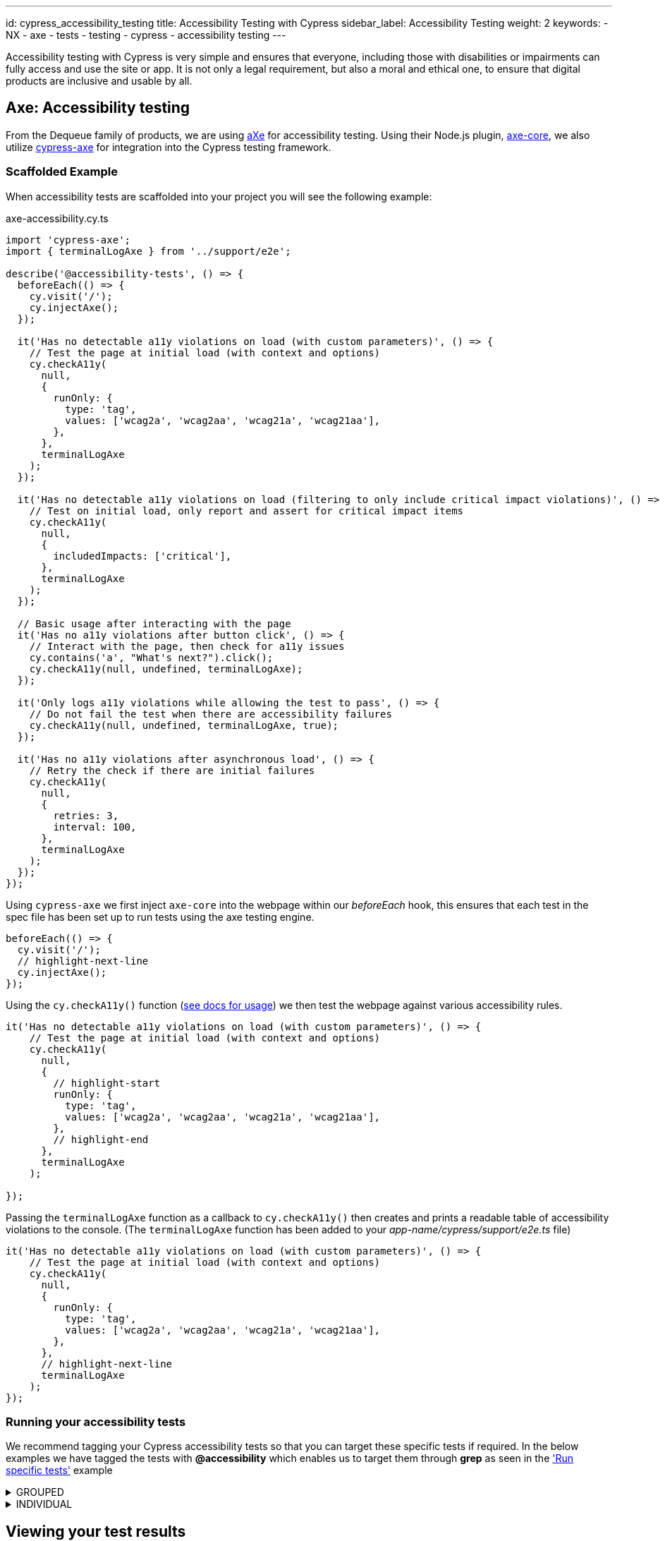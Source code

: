 ---
id: cypress_accessibility_testing
title: Accessibility Testing with Cypress
sidebar_label: Accessibility Testing
weight: 2
keywords:
  - NX
  - axe
  - tests
  - testing
  - cypress
  - accessibility testing
---

Accessibility testing with Cypress is very simple and ensures that everyone, including those with disabilities or impairments can fully access and use the site or app. It is not only a legal requirement, but also a moral and ethical one, to ensure that digital products are inclusive and usable by all.

== Axe: Accessibility testing

From the Dequeue family of products, we are using link:https://www.deque.com/axe/[aXe] for accessibility testing. Using their Node.js plugin, link:https://www.npmjs.com/package/axe-core[axe-core], we also utilize link:https://www.npmjs.com/package/cypress-axe[cypress-axe] for integration into the Cypress testing framework.

=== Scaffolded Example

When accessibility tests are scaffolded into your project you will see the following example:

.axe-accessibility.cy.ts
[source,typescript]
----
import 'cypress-axe';
import { terminalLogAxe } from '../support/e2e';

describe('@accessibility-tests', () => {
  beforeEach(() => {
    cy.visit('/');
    cy.injectAxe();
  });

  it('Has no detectable a11y violations on load (with custom parameters)', () => {
    // Test the page at initial load (with context and options)
    cy.checkA11y(
      null,
      {
        runOnly: {
          type: 'tag',
          values: ['wcag2a', 'wcag2aa', 'wcag21a', 'wcag21aa'],
        },
      },
      terminalLogAxe
    );
  });

  it('Has no detectable a11y violations on load (filtering to only include critical impact violations)', () => {
    // Test on initial load, only report and assert for critical impact items
    cy.checkA11y(
      null,
      {
        includedImpacts: ['critical'],
      },
      terminalLogAxe
    );
  });

  // Basic usage after interacting with the page
  it('Has no a11y violations after button click', () => {
    // Interact with the page, then check for a11y issues
    cy.contains('a', "What's next?").click();
    cy.checkA11y(null, undefined, terminalLogAxe);
  });

  it('Only logs a11y violations while allowing the test to pass', () => {
    // Do not fail the test when there are accessibility failures
    cy.checkA11y(null, undefined, terminalLogAxe, true);
  });

  it('Has no a11y violations after asynchronous load', () => {
    // Retry the check if there are initial failures
    cy.checkA11y(
      null,
      {
        retries: 3,
        interval: 100,
      },
      terminalLogAxe
    );
  });
});
----

Using `cypress-axe` we first inject `axe-core` into the webpage within our _beforeEach_ hook, this ensures that each test in the spec file has been set up to run tests using the axe testing engine.

[source,typescript]
----
beforeEach(() => {
  cy.visit('/');
  // highlight-next-line
  cy.injectAxe();
});
----

Using the `cy.checkA11y()` function (link:https://github.com/component-driven/cypress-axe/blob/master/README.md[see docs for usage]) we then test the webpage against various accessibility rules.

[source,typescript]
----
it('Has no detectable a11y violations on load (with custom parameters)', () => {
    // Test the page at initial load (with context and options)
    cy.checkA11y(
      null,
      {
        // highlight-start
        runOnly: {
          type: 'tag',
          values: ['wcag2a', 'wcag2aa', 'wcag21a', 'wcag21aa'],
        },
        // highlight-end
      },
      terminalLogAxe
    );
    
});
----

Passing the `terminalLogAxe` function as a callback to `cy.checkA11y()` then creates and prints a readable table of accessibility violations to the console. (The `terminalLogAxe` function has been added to your _app-name/cypress/support/e2e.ts_ file)

[source,typescript]
----
it('Has no detectable a11y violations on load (with custom parameters)', () => {
    // Test the page at initial load (with context and options)
    cy.checkA11y(
      null,
      {
        runOnly: {
          type: 'tag',
          values: ['wcag2a', 'wcag2aa', 'wcag21a', 'wcag21aa'],
        },
      },
      // highlight-next-line
      terminalLogAxe
    );
});
----

=== Running your accessibility tests

We recommend tagging your Cypress accessibility tests so that you can target these specific tests if required. In the below examples we have tagged the tests with **@accessibility** which enables us to target them through **grep** as seen in the link:./cypress_nx.adoc#run-specific-tests['Run specific tests'] example

.GROUPED
[%collapsible]
=====
[source,typescript]
----
 //multiple tests grouped in a describe block
 describe('Example test group @accessibility', () => {
            
    it('accessibility test 1', async ({ page }) => {
        //test code
    });

    it('accessibility test 2', async ({ page }) => {
        //test code
    });
 }
----
=====

.INDIVIDUAL
[%collapsible]
=====
[source,typescript]
----
it('Example individual test @accessibility', () => {
   //Accessibility test with axe
});
----
=====

== Viewing your test results

Further to the explanation given in the link:./cypress_nx.adoc#running-your-cypress-tests['Testing with Cypress'] page, accessibility test results can also be found in the console output post execution.

.Sample AXE report
[%nowrap,bash]
----
1) Has no detectable a11y violations on load (with custom parameters)
3 accessibility violations were detected
┌─────────┬──────────────────┬───────────┬───────────────────────────────────────────────────────────────────────────────────────────────────────────────────┬───────┐
│ (index) │        id        │  impact   │                                                    description                                                    │ nodes │
├─────────┼──────────────────┼───────────┼───────────────────────────────────────────────────────────────────────────────────────────────────────────────────┼───────┤
│    0    │ 'color-contrast' │ 'serious' │ 'Ensures the contrast between foreground and background colors meets WCAG 2 AA minimum contrast ratio thresholds' │   1   │
│    1    │ 'html-has-lang'  │ 'serious' │                                'Ensures every HTML document has a lang attribute'                                 │   1   │
│    2    │  'svg-img-alt'   │ 'serious' │      'Ensures <svg> elements with an img, graphics-document or graphics-symbol role have an accessible text'      │   3   │
└─────────┴──────────────────┴───────────┴───────────────────────────────────────────────────────────────────────────────────────────────────────────────────┴───────┘
----
